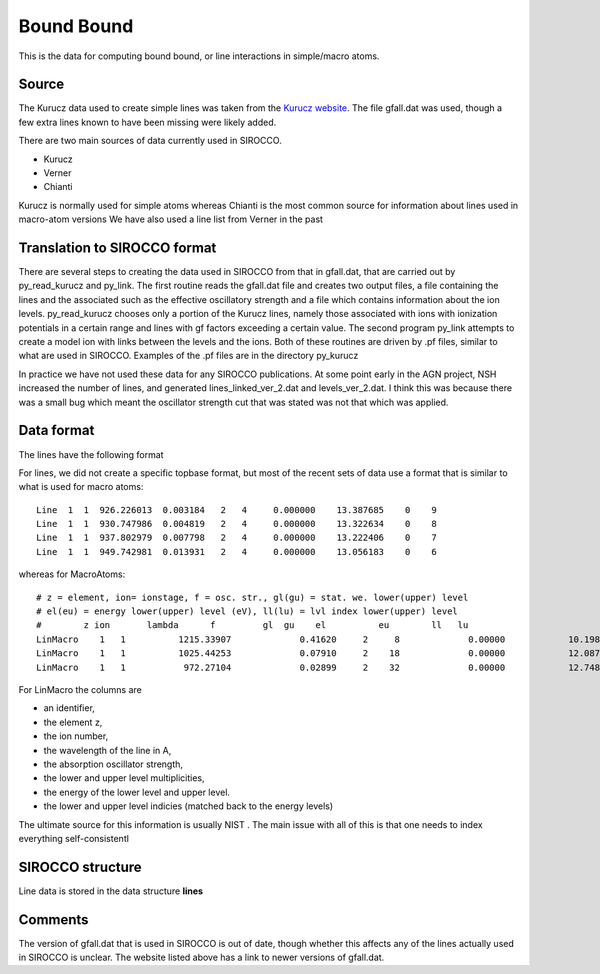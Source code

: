 Bound Bound
###########

This is the data for computing bound bound, or line interactions in simple/macro  atoms. 

Source
======

The Kurucz data used to create simple lines was taken from the `Kurucz website <http://kurucz.harvard.edu/linelists.html>`_.  
The file gfall.dat was used, though a few extra lines known to have been missing were likely added.



There are two main sources of data currently used in SIROCCO.

* Kurucz
* Verner
* Chianti

Kurucz is normally used for simple atoms whereas Chianti is the most common source for information about lines used in macro-atom versions
We have also used a line list from Verner in the past 


  
Translation to SIROCCO format
======================================
There are several steps to creating the data used in SIROCCO from that in gfall.dat, that are carried out by py_read_kurucz and py_link. The first routine reads the gfall.dat file and creates two output files, a file containing the lines and the associated such as the effective oscillatory strength and a file which contains information about the ion levels.  py_read_kurucz chooses only a portion of the Kurucz lines, namely those associated with ions with ionization potentials in a certain range and lines with gf factors exceeding a certain value. The second program py_link attempts to create a model ion with links between the levels and the ions.  Both of these routines are driven by .pf files, similar to what are used in SIROCCO.  Examples of the .pf files are in the directory py_kurucz

In practice we have not used these data for any SIROCCO publications. At some point early in the AGN project, NSH increased the number of lines, and generated lines\_linked\_ver\_2.dat and levels\_ver\_2.dat. I think this was because there was a small bug which meant the oscillator strength cut that was stated was not that which was applied.

Data format
===========



The lines have the following format

For lines, we did not create a specific topbase format, but most of the recent sets of 
data use a format that is similar to what is used  for macro atoms::

  Line  1  1  926.226013  0.003184   2   4     0.000000    13.387685    0    9
  Line  1  1  930.747986  0.004819   2   4     0.000000    13.322634    0    8
  Line  1  1  937.802979  0.007798   2   4     0.000000    13.222406    0    7
  Line  1  1  949.742981  0.013931   2   4     0.000000    13.056183    0    6

whereas for MacroAtoms::

  # z = element, ion= ionstage, f = osc. str., gl(gu) = stat. we. lower(upper) level
  # el(eu) = energy lower(upper) level (eV), ll(lu) = lvl index lower(upper) level
  #        z ion       lambda      f         gl  gu    el          eu        ll   lu
  LinMacro    1   1          1215.33907             0.41620     2     8             0.00000            10.19883     1     2
  LinMacro    1   1          1025.44253             0.07910     2    18             0.00000            12.08750     1     3
  LinMacro    1   1           972.27104             0.02899     2    32             0.00000            12.74854     1     4

For LinMacro the columns are 

* an identifier, 
* the element z, 
* the ion number, 
* the wavelength of the line in A, 
* the absorption oscillator strength, 
* the lower and upper level multiplicities, 
* the energy of the lower level and upper level. 
* the lower and upper level indicies (matched back to the energy levels)

The ultimate source for this information is usually NIST . The main issue with all of this is that 
one needs to index everything self-consistentl



SIROCCO structure
================================

Line data is stored in the data structure **lines**

Comments
========
The version of gfall.dat that is used in SIROCCO is out of date, though whether this affects any of the lines actually used in SIROCCO is unclear.  The website listed above has a link to newer versions of gfall.dat.


